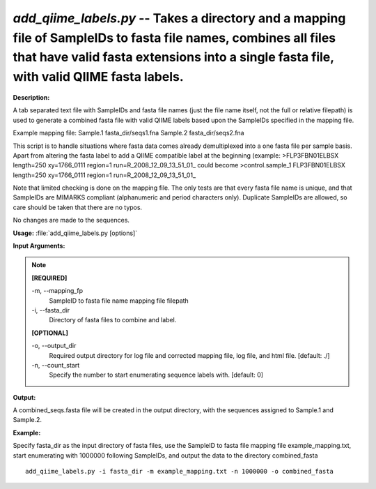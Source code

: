 .. _add_qiime_labels:

.. index:: add_qiime_labels.py

*add_qiime_labels.py* -- Takes a directory and a mapping file of SampleIDs to fasta file names, combines all files that have valid fasta extensions into a single fasta file, with valid QIIME fasta labels.
^^^^^^^^^^^^^^^^^^^^^^^^^^^^^^^^^^^^^^^^^^^^^^^^^^^^^^^^^^^^^^^^^^^^^^^^^^^^^^^^^^^^^^^^^^^^^^^^^^^^^^^^^^^^^^^^^^^^^^^^^^^^^^^^^^^^^^^^^^^^^^^^^^^^^^^^^^^^^^^^^^^^^^^^^^^^^^^^^^^^^^^^^^^^^^^^^^^^^^^^^^^^^^^^^^^^^^^^^^^^^^^^^^^^^^^^^^^^^^^^^^^^^^^^^^^^^^^^^^^^^^^^^^^^^^^^^^^^^^^^^^^^^

**Description:**

A tab separated text file with SampleIDs 
and fasta file names (just the file name itself, not the full or relative 
filepath) is used to generate a combined fasta file with valid
QIIME labels based upon the SampleIDs specified in the mapping file.

Example mapping file:
Sample.1	fasta_dir/seqs1.fna
Sample.2	fasta_dir/seqs2.fna

This script is to handle situations where fasta data comes already 
demultiplexed into a one fasta file per sample basis.  Apart from altering
the fasta label to add a QIIME compatible label at the beginning (example:
>FLP3FBN01ELBSX length=250 xy=1766_0111 region=1 run=R_2008_12_09_13_51_01_
could become 
>control.sample_1 FLP3FBN01ELBSX length=250 xy=1766_0111 region=1 run=R_2008_12_09_13_51_01_

Note that limited checking is done on the mapping file.  The only tests
are that every fasta file name is unique, and that SampleIDs are
MIMARKS compliant (alphanumeric and period characters only).  Duplicate 
SampleIDs are allowed, so care should be taken that there are no typos.

No changes are made to the sequences.



**Usage:** :file:`add_qiime_labels.py [options]`

**Input Arguments:**

.. note::

	
	**[REQUIRED]**
		
	-m, `-`-mapping_fp
		SampleID to fasta file name mapping file filepath
	-i, `-`-fasta_dir
		Directory of fasta files to combine and label.
	
	**[OPTIONAL]**
		
	-o, `-`-output_dir
		Required output directory for log file and corrected mapping file, log file, and html file. [default: ./]
	-n, `-`-count_start
		Specify the number to start enumerating sequence labels with. [default: 0]


**Output:**

A combined_seqs.fasta file will be created in the output directory, with the sequences assigned to Sample.1 and Sample.2.


**Example:**

Specify fasta_dir as the input directory of fasta files, use the SampleID to fasta file mapping file example_mapping.txt, start enumerating with 1000000 following SampleIDs, and output the data to the directory combined_fasta

::

	add_qiime_labels.py -i fasta_dir -m example_mapping.txt -n 1000000 -o combined_fasta


